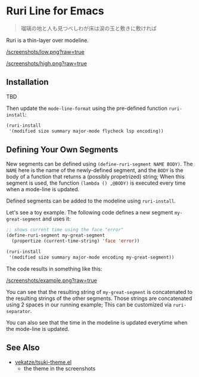 * Ruri Line for Emacs

#+begin_quote
瑠璃の地と人も見つべしわが床は涙の玉と敷きに敷ければ
#+end_quote

Ruri is a thin-layer over modeline.

[[/screenshots/low.png?raw=true]]

[[/screenshots/high.png?raw=true]]

** Installation
TBD

Then update the ~mode-line-format~ using the pre-defined function ~ruri-install~:

#+begin_src emacs-lisp
(ruri-install
 '(modified size summary major-mode flycheck lsp encoding))
#+end_src

** Defining Your Own Segments
New segments can be defined using ~(define-ruri-segment NAME BODY)~. The ~NAME~ here is the name of the newly-defined segment, and the ~BODY~ is the body of a function that returns a (possibly propetrized) string; When this segment is used, the function ~(lambda () ,@BODY)~ is executed every time when a mode-line is updated.

Defined segments can be added to the modeline using ~ruri-install~.

Let's see a toy example. The following code defines a new segment ~my-great-segment~ and uses it:

#+begin_src emacs-lisp
;; shows current time using the face "error"
(define-ruri-segment my-great-segment
  (propertize (current-time-string) 'face 'error))

(ruri-install
 '(modified size summary major-mode encoding my-great-segment))
#+end_src

The code results in something like this:

[[/screenshots/example.png?raw=true]]

You can see that the resulting string of ~my-great-segment~ is concatenated to the resulting strings of the other segments. Those strings are concatenated using 2 spaces in our running example; This can be customized via ~ruri-separator~.

You can also see that the time in the modeline is updated everytime when the mode-line is updated.

** See Also
- [[https://github.com/vekatze/tsuki-theme.el][vekatze/tsuki-theme.el]]
  - the theme in the screenshots
